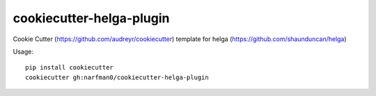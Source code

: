 cookiecutter-helga-plugin
=========================

Cookie Cutter (https://github.com/audreyr/cookiecutter) template for helga (https://github.com/shaunduncan/helga)

Usage::

    pip install cookiecutter
    cookiecutter gh:narfman0/cookiecutter-helga-plugin
